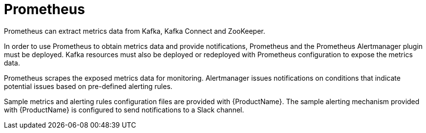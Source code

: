 // This module is included in:
//
// overview/assembly-metrics-overview.adoc

[id="metrics-overview-prometheus_{context}"]
= Prometheus

Prometheus can extract metrics data from Kafka, Kafka Connect and ZooKeeper.

In order to use Prometheus to obtain metrics data and provide notifications, Prometheus and the Prometheus Alertmanager plugin must be deployed.
Kafka resources must also be deployed or redeployed with Prometheus configuration to expose the metrics data.

Prometheus scrapes the exposed metrics data for monitoring.
Alertmanager issues notifications on conditions that indicate potential issues based on pre-defined alerting rules.

Sample metrics and alerting rules configuration files are provided with {ProductName}.
The sample alerting mechanism provided with {ProductName} is configured to send notifications to a Slack channel.
